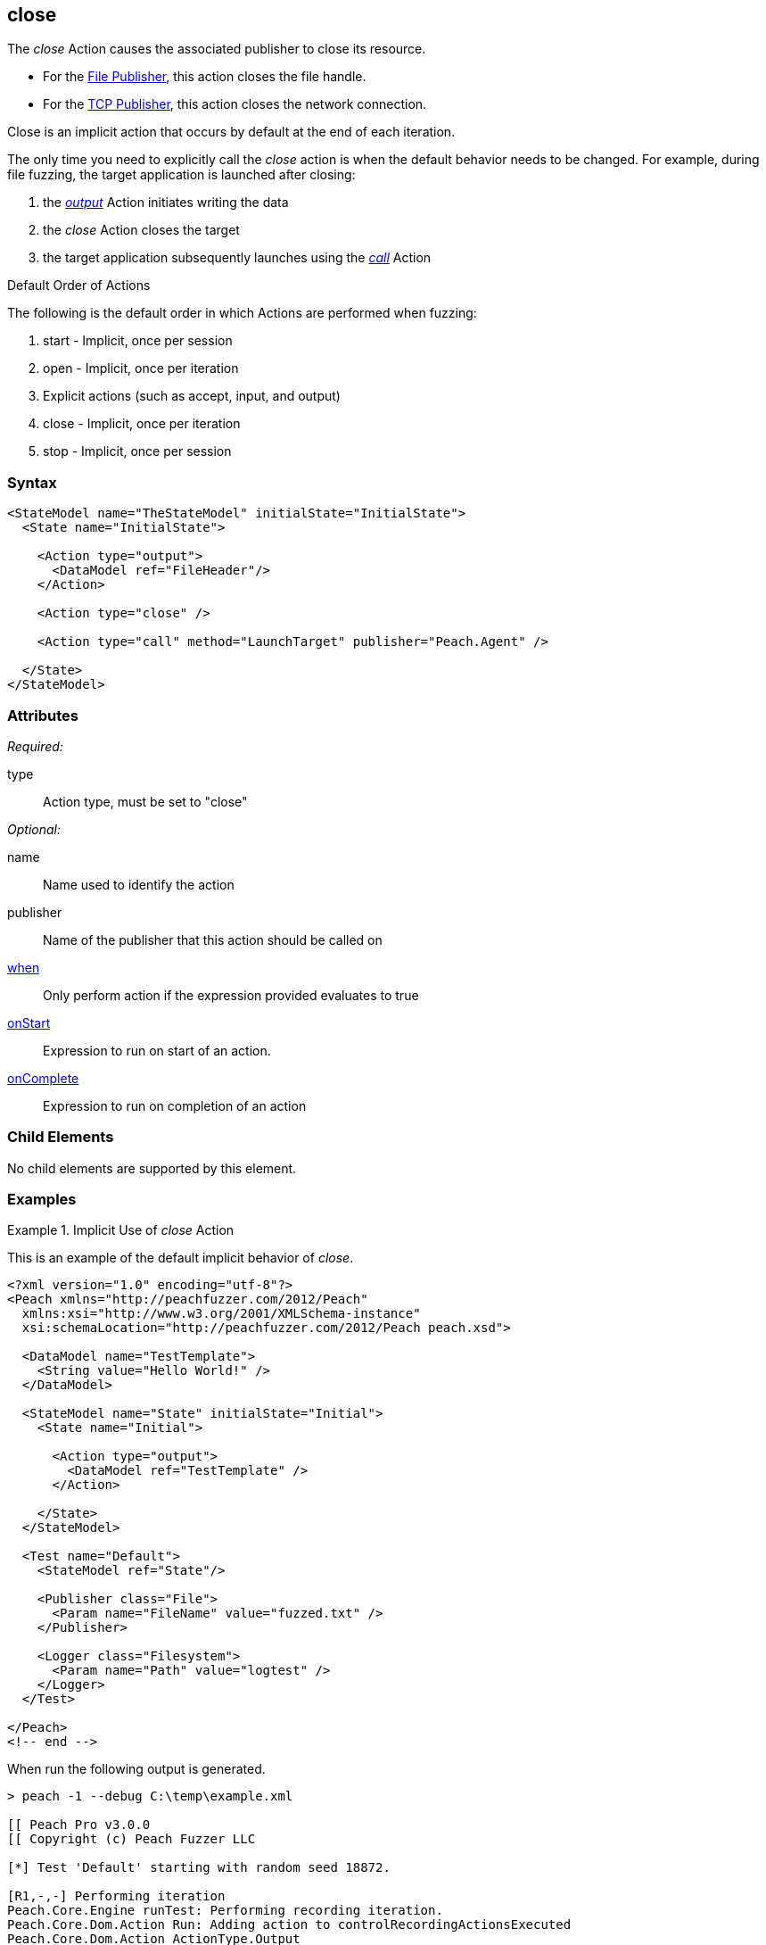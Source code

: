 <<<
[[Action_close]]
== close

// 01/30/2014: Seth & Mike: Outlined
//  * Implicit operation
//   * what triggers it?
//   * when would we call it directly?
//     * close file before launching target
//     * early terminate tcp connection
//  * Examples

// 02/12/2014: Mick
//  Added description of what Close does
//  talked about using it explicitly
//  Added attribute descriptions
//  Added an example

// 02/28/2014: Mike: Ready for tech writer
//  Updating content
//  Updating and extending examples
//  Updating formatting
//  Adding links

// 03/04/2014: Lynn: 
//  Edited text 

The _close_ Action causes the associated publisher to close its resource.

* For the xref:Publishers_File[File Publisher], this action closes the file handle.
* For the xref:Publishers_Tcp[TCP Publisher], this action closes the network connection.

Close is an implicit action that occurs by default at the end of each iteration. 

The only time you need to explicitly call the _close_ action is when the default behavior needs to be changed. For example, during file fuzzing, the target application is launched after closing:

. the xref:Action_output[_output_] Action initiates writing the data
. the _close_ Action closes the target
. the target application subsequently launches using the xref:Action_call[_call_] Action

.Default Order of Actions
****
The following is the default order in which Actions are performed when fuzzing:

. start - Implicit, once per session
. open - Implicit, once per iteration
. Explicit actions (such as accept, input, and output)
. close - Implicit, once per iteration
. stop - Implicit, once per session
****

=== Syntax

[source,xml]
----
<StateModel name="TheStateModel" initialState="InitialState">
  <State name="InitialState"> 

    <Action type="output">
      <DataModel ref="FileHeader"/> 
    </Action>

    <Action type="close" />
    
    <Action type="call" method="LaunchTarget" publisher="Peach.Agent" />

  </State>
</StateModel>
----

=== Attributes

_Required:_

type:: Action type, must be set to "close"

_Optional:_

name:: Name used to identify the action
publisher:: Name of the publisher that this action should be called on
xref:Action_when[when]:: Only perform action if the expression provided evaluates to true
xref:Action_onStart[onStart]:: Expression to run on start of an action.
xref:Action_onComplete[onComplete]:: Expression to run on completion of an action

=== Child Elements

No child elements are supported by this element.

=== Examples

.Implicit Use of _close_ Action
==========================
This is an example of the default implicit behavior of _close_.

[source,xml]
----
<?xml version="1.0" encoding="utf-8"?>
<Peach xmlns="http://peachfuzzer.com/2012/Peach"
  xmlns:xsi="http://www.w3.org/2001/XMLSchema-instance"
  xsi:schemaLocation="http://peachfuzzer.com/2012/Peach peach.xsd">
  
  <DataModel name="TestTemplate">
    <String value="Hello World!" />
  </DataModel>
  
  <StateModel name="State" initialState="Initial">
    <State name="Initial">
      
      <Action type="output">
        <DataModel ref="TestTemplate" />
      </Action>
      
    </State>
  </StateModel>
  
  <Test name="Default">
    <StateModel ref="State"/>
    
    <Publisher class="File">
      <Param name="FileName" value="fuzzed.txt" />
    </Publisher>

    <Logger class="Filesystem">
      <Param name="Path" value="logtest" />
    </Logger>
  </Test>
  
</Peach>
<!-- end -->
----

When run the following output is generated.

----
> peach -1 --debug C:\temp\example.xml

[[ Peach Pro v3.0.0
[[ Copyright (c) Peach Fuzzer LLC

[*] Test 'Default' starting with random seed 18872.

[R1,-,-] Performing iteration
Peach.Core.Engine runTest: Performing recording iteration.
Peach.Core.Dom.Action Run: Adding action to controlRecordingActionsExecuted
Peach.Core.Dom.Action ActionType.Output
Peach.Core.Publishers.FilePublisher start()
Peach.Core.Publishers.FilePublisher open()                                   <1>
Peach.Core.Publishers.FilePublisher output(12 bytes)
Peach.Core.Publishers.FilePublisher close()                                  <2>
Peach.Core.Engine runTest: context.config.singleIteration == true
Peach.Core.Publishers.FilePublisher stop()

[*] Test 'Default' finished.
----
<1> Implicit xref:Action_open[_open_] Action occurring at start of iteration
<2> Implicit _close_ Action occurring prior to end of iteration
==========================

.Explicit Use of _close_ Action
==========================
This is an example of needed to call _close_ in a different order than the default order.
When file fuzzing, the file data is written using an _xref:Action_output[output]_, then the file is closed using a _close_ action.
And finally the target is launched using a _xref:Action_call[call]_ action with the special Publisher name of _Peach.Agent_.

[source,xml]
----
<?xml version="1.0" encoding="utf-8"?>
<Peach xmlns="http://peachfuzzer.com/2012/Peach"
  xmlns:xsi="http://www.w3.org/2001/XMLSchema-instance"
  xsi:schemaLocation="http://peachfuzzer.com/2012/Peach peach.xsd">
  
  <DataModel name="TestTemplate">
    <String value="Hello World!" />
  </DataModel>
  
  <StateModel name="State" initialState="Initial">
    <State name="Initial">
      
      <Action type="output">
        <DataModel ref="TestTemplate" />
      </Action>
      
      <!-- Close file -->
      <Action type="close" />
      
      <!-- Launch the file consumer -->
      <Action type="call" method="ScoobySnacks" publisher="Peach.Agent"/>
      
    </State>
  </StateModel>
  
  <Agent name="LocalAgent">
    <Monitor class="WindowsDebugger">
      <Param name="Executable" value="c:\windows\system32\notepad.exe />
      <Param name="Arguments" value="fuzzfile.bin" />
      <Param name="StartOnCall" value="ScoobySnacks" />
    </Monitor>
    <Monitor class="PageHeap">
      <Param name="Executable" value="notepad.exe"/>
    </Monitor>
  </Agent>
  
  <Test name="Default">
    <Agent ref="LocalAgent" />
    <StateModel ref="State"/>
    
    <Publisher class="File">
      <Param name="FileName" value="fuzzfile.bin" />
    </Publisher>

    <Logger class="Filesystem">
      <Param name="Path" value="logtest" />
    </Logger>
  </Test>
  
</Peach>
<!-- end -->
----

When run the following output is generated.

----
> peach -1 --debug example.xml

[[ Peach Pro v3.0.0
[[ Copyright (c) Peach Fuzzer LLC

[*] Test 'Default' starting with random seed 14756.
Peach.Core.Agent.Agent StartMonitor: Monitor WindowsDebugger
Peach.Core.Agent.Agent StartMonitor: Monitor_1 PageHeap
Peach.Core.Agent.Agent SessionStarting: Monitor
Peach.Core.Agent.Monitors.WindowsDebuggerHybrid SessionStarting
Peach.Core.Agent.Agent SessionStarting: Monitor_1

[R1,-,-] Performing iteration
Peach.Core.Engine runTest: Performing recording iteration.
Peach.Core.Dom.Action Run: Adding action to controlRecordingActionsExecuted
Peach.Core.Dom.Action ActionType.Output
Peach.Core.Publishers.FilePublisher start()
Peach.Core.Publishers.FilePublisher open()                                   <1>
Peach.Core.Publishers.FilePublisher output(12 bytes)
Peach.Core.Dom.Action Run: Adding action to controlRecordingActionsExecuted
Peach.Core.Dom.Action ActionType.Close                                       <2>
Peach.Core.Publishers.FilePublisher close()
Peach.Core.Dom.Action Run: Adding action to controlRecordingActionsExecuted
Peach.Core.Dom.Action ActionType.Call
Peach.Core.Agent.AgentManager Message: Action.Call => ScoobySnacks
Peach.Core.Agent.Monitors.WindowsDebuggerHybrid _StopDebugger
Peach.Core.Agent.Monitors.WindowsDebuggerHybrid Cpu is idle, stopping process.
Peach.Core.Agent.Monitors.WindowsDebuggerHybrid _StopDebugger
Peach.Core.Agent.Monitors.WindowsDebuggerHybrid DetectedFault()
Peach.Core.Agent.Monitors.WindowsDebuggerHybrid DetectedFault() - No fault detected
Peach.Core.Engine runTest: context.config.singleIteration == true
Peach.Core.Publishers.FilePublisher stop()
Peach.Core.Agent.Agent SessionFinished: Monitor_1
Peach.Core.Agent.Agent SessionFinished: Monitor
Peach.Core.Agent.Monitors.WindowsDebuggerHybrid SessionFinished
Peach.Core.Agent.Monitors.WindowsDebuggerHybrid _StopDebugger
Peach.Core.Agent.Monitors.WindowsDebuggerHybrid _FinishDebugger
Peach.Core.Agent.Monitors.WindowsDebuggerHybrid _StopDebugger
Peach.Core.Agent.Monitors.WindowsDebuggerHybrid _StopDebugger
Peach.Core.Agent.Monitors.WindowsDebuggerHybrid _FinishDebugger
Peach.Core.Agent.Monitors.WindowsDebuggerHybrid _StopDebugger

[*] Test 'Default' finished.
----
<1> Implicit _xref:Action_open[open]_ Action
<2> Explicit _close_ Action occurring prior to call Action
==========================
